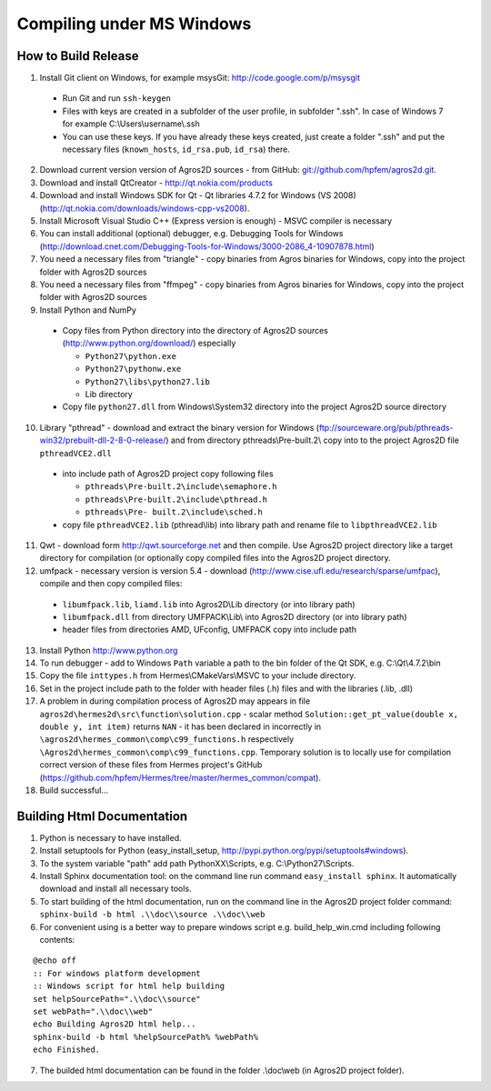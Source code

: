 Compiling under MS Windows
==========================

How to Build Release
--------------------

1. Install Git client on Windows, for example msysGit: http://code.google.com/p/msysgit

  * Run Git and run ``ssh-keygen``
  * Files with keys are created in a subfolder of the user profile, in subfolder  ".ssh". In case of Windows 7 for example C:\\Users\\username\\.ssh
  * You can use these keys. If you have already these keys created, just create a folder ".ssh" and put the necessary files (``known_hosts``, ``id_rsa.pub``, ``id_rsa``) there.

2. Download current version version of Agros2D sources - from GitHub: `git://github.com/hpfem/agros2d.git <git://github.com/hpfem/agros2d.git>`_.
3. Download and install QtCreator - http://qt.nokia.com/products
4. Download and install Windows SDK for Qt - Qt libraries 4.7.2 for Windows (VS 2008) (http://qt.nokia.com/downloads/windows-cpp-vs2008).
5. Install Microsoft Visual Studio C++ (Express version is enough) - MSVC compiler is necessary
6. You can install additional (optional) debugger, e.g. Debugging Tools for Windows (http://download.cnet.com/Debugging-Tools-for-Windows/3000-2086_4-10907878.html)
7. You need a necessary files from "triangle"  - copy binaries from Agros binaries for Windows, copy into the project folder with Agros2D sources
8. You need a necessary files from "ffmpeg" - copy binaries from Agros binaries for Windows, copy into the project folder with Agros2D sources
9. Install Python and NumPy

  * Copy files from Python directory into the directory of Agros2D sources (http://www.python.org/download/) especially
    
    - ``Python27\python.exe``
    - ``Python27\pythonw.exe``
    - ``Python27\libs\python27.lib``
    - Lib directory
  * Copy file ``python27.dll`` from Windows\\System32 directory into the project Agros2D source directory

10. Library "pthread" - download and extract the binary version for Windows (ftp://sourceware.org/pub/pthreads-win32/prebuilt-dll-2-8-0-release/) and from directory pthreads\\Pre-built.2\\ copy into to the project Agros2D file ``pthreadVCE2.dll``

  * into include path of Agros2D project copy following files
    
    - ``pthreads\Pre-built.2\include\semaphore.h``
    - ``pthreads\Pre-built.2\include\pthread.h``
    - ``pthreads\Pre- built.2\include\sched.h``
  * copy file ``pthreadVCE2.lib`` (pthread\\lib) into library path and rename file to ``libpthreadVCE2.lib``

11. Qwt - download form http://qwt.sourceforge.net and then compile. Use Agros2D project directory like a target directory for compilation (or optionally copy compiled files into the Agros2D project directory.
12. umfpack - necessary version is version 5.4 - download (http://www.cise.ufl.edu/research/sparse/umfpac), compile and then copy compiled files:

  * ``libumfpack.lib``, ``liamd.lib`` into Agros2D\\Lib directory (or into library path)
  * ``libumfpack.dll`` from directory UMFPACK\\Lib\\  into Agros2D directory (or into library path)
  * header files from directories AMD, UFconfig, UMFPACK copy into include path

13. Install Python http://www.python.org
14. To run debugger - add to Windows ``Path`` variable a path to the bin folder of the Qt SDK, e.g. C:\\Qt\\4.7.2\\bin
15. Copy the file ``inttypes.h`` from Hermes\\CMakeVars\\MSVC to your include directory.
16. Set in the project include path to the folder with header files (.h) files and with the libraries (.lib, .dll)
17. A problem in during compilation process of Agros2D may appears in file ``agros2d\hermes2d\src\function\solution.cpp`` - scalar method ``Solution::get_pt_value(double x, double y, int item)`` returns ``NAN`` - it has been declared in incorrectly in ``\agros2d\hermes_common\comp\c99_functions.h`` respectively ``\Agros2d\hermes_common\comp\c99_functions.cpp``. Temporary solution is to locally use for compilation correct version of these files from Hermes project's GitHub (`https://github.com/hpfem/Hermes/tree/master/hermes_common/compat <https://github.com/hpfem/Hermes/tree/master/hermes_common/compat>`_).
18. Build successful...

Building Html Documentation
---------------------------

1. Python is necessary to have installed.
2. Install setuptools for Python (easy_install_setup, http://pypi.python.org/pypi/setuptools#windows).
3. To the system variable "path" add path PythonXX\\Scripts, e.g. C:\\Python27\\Scripts.
4. Install Sphinx documentation tool: on the command line run command ``easy_install sphinx``. It automatically download and install all necessary tools.
5. To start building of the html documentation, run on the command line in the Agros2D project folder command: ``sphinx-build -b html .\\doc\\source .\\doc\\web``
6. For convenient using is a better way to prepare windows script e.g. build_help_win.cmd including following contents:

::

	@echo off
	:: For windows platform development
	:: Windows script for html help building
	set helpSourcePath=".\\doc\\source"
	set webPath=".\\doc\\web"
	echo Building Agros2D html help...
	sphinx-build -b html %helpSourcePath% %webPath%
	echo Finished.

7. The builded html documentation can be found in the folder .\\doc\\web (in Agros2D project folder).
